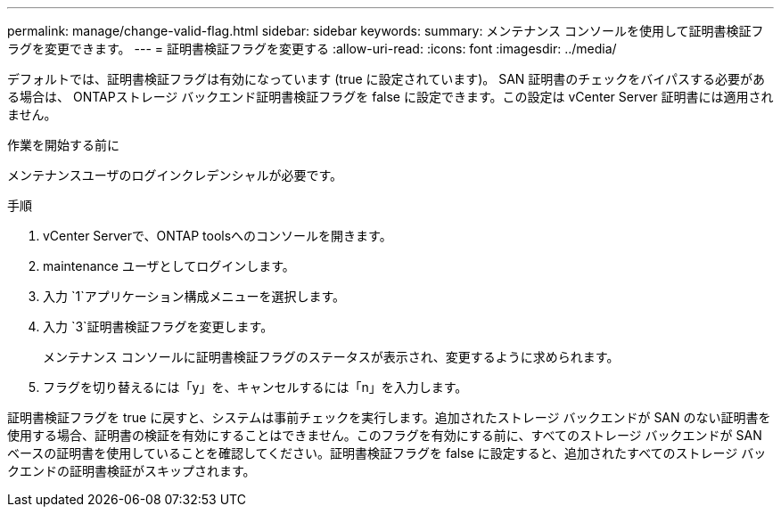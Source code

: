 ---
permalink: manage/change-valid-flag.html 
sidebar: sidebar 
keywords:  
summary: メンテナンス コンソールを使用して証明書検証フラグを変更できます。 
---
= 証明書検証フラグを変更する
:allow-uri-read: 
:icons: font
:imagesdir: ../media/


[role="lead"]
デフォルトでは、証明書検証フラグは有効になっています (true に設定されています)。 SAN 証明書のチェックをバイパスする必要がある場合は、 ONTAPストレージ バックエンド証明書検証フラグを false に設定できます。この設定は vCenter Server 証明書には適用されません。

.作業を開始する前に
メンテナンスユーザのログインクレデンシャルが必要です。

.手順
. vCenter Serverで、ONTAP toolsへのコンソールを開きます。
. maintenance ユーザとしてログインします。
. 入力 `1`アプリケーション構成メニューを選択します。
. 入力 `3`証明書検証フラグを変更します。
+
メンテナンス コンソールに証明書検証フラグのステータスが表示され、変更するように求められます。

. フラグを切り替えるには「y」を、キャンセルするには「n」を入力します。


証明書検証フラグを true に戻すと、システムは事前チェックを実行します。追加されたストレージ バックエンドが SAN のない証明書を使用する場合、証明書の検証を有効にすることはできません。このフラグを有効にする前に、すべてのストレージ バックエンドが SAN ベースの証明書を使用していることを確認してください。証明書検証フラグを false に設定すると、追加されたすべてのストレージ バックエンドの証明書検証がスキップされます。
